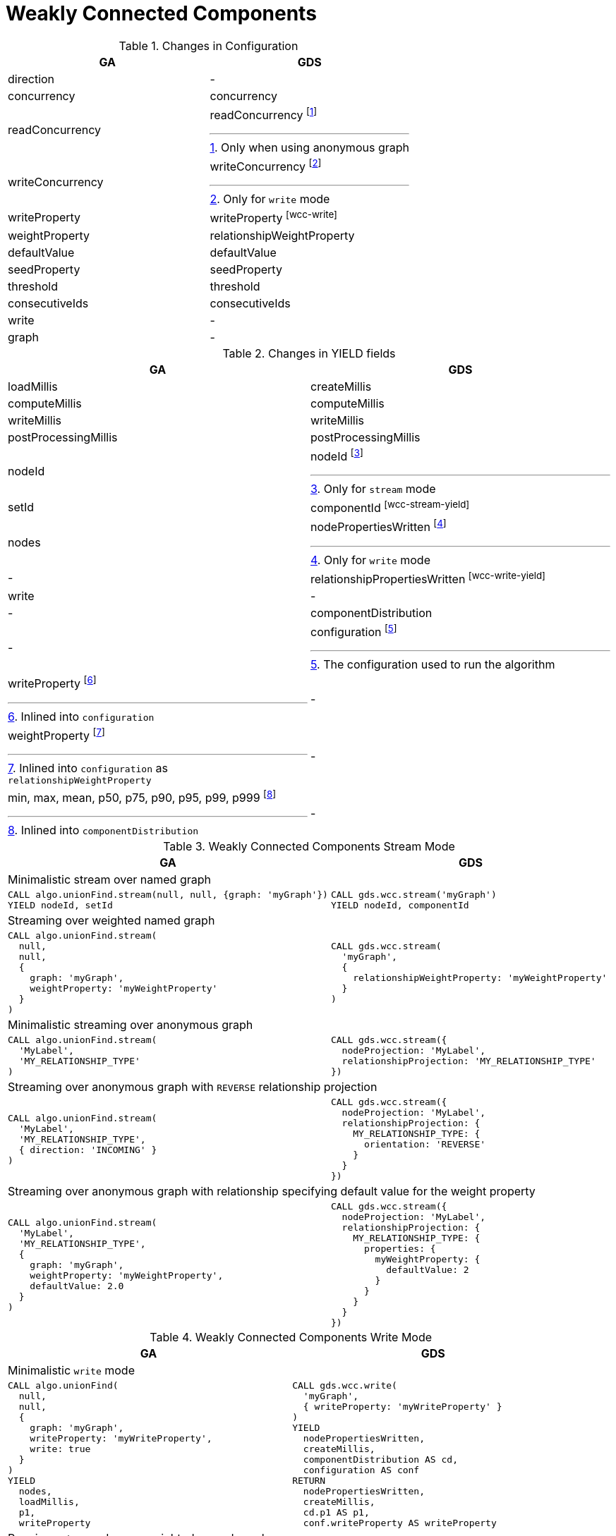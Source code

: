 [[migration-wcc]]
= Weakly Connected Components

.Changes in Configuration
[opts=header,cols="1a,1a"]
|===
|GA                                 | GDS
| direction                         | -
| concurrency                       | concurrency
| readConcurrency                   | readConcurrency footnote:wcc-read[Only when using anonymous graph]
| writeConcurrency                  | writeConcurrency footnote:wcc-write[Only for `write` mode]
| writeProperty                     | writeProperty footnote:wcc-write[]
| weightProperty                    | relationshipWeightProperty
| defaultValue                      | defaultValue
| seedProperty                      | seedProperty
| threshold                         | threshold
| consecutiveIds                    | consecutiveIds
| write                             | -
| graph                             | -
|===

.Changes in YIELD fields
[opts=header,cols="1a,1a"]
|===
| GA                     | GDS
| loadMillis             | createMillis
| computeMillis          | computeMillis
| writeMillis            | writeMillis
| postProcessingMillis   | postProcessingMillis
| nodeId                 | nodeId footnote:wcc-stream-yield[Only for `stream` mode]
| setId                  | componentId footnote:wcc-stream-yield[]
| nodes                  | nodePropertiesWritten footnote:wcc-write-yield[Only for `write` mode]
| -                      | relationshipPropertiesWritten footnote:wcc-write-yield[]
| write                  | -
| -                      | componentDistribution
| -                      | configuration footnote:wcc-gds-config[The configuration used to run the algorithm]
| writeProperty footnote:wcc-config[Inlined into `configuration`]         | -
| weightProperty footnote:wcc-weight-config[Inlined into `configuration` as `relationshipWeightProperty`]         | -
| min, max, mean, p50, p75, p90, p95, p99, p999 footnote:wcc-distribution[Inlined into `componentDistribution`] | -
|===

.Weakly Connected Components Stream Mode
[opts=header,cols="1a,1a"]
|===
|GA | GDS
2+| Minimalistic stream over named graph
|
[source, cypher]
----
CALL algo.unionFind.stream(null, null, {graph: 'myGraph'})
YIELD nodeId, setId
----
|
[source, cypher]
----
CALL gds.wcc.stream('myGraph')
YIELD nodeId, componentId
----
2+| Streaming over weighted named graph
|
[source, cypher]
----
CALL algo.unionFind.stream(
  null,
  null,
  {
    graph: 'myGraph',
    weightProperty: 'myWeightProperty'
  }
)
----
|
[source, cypher]
----
CALL gds.wcc.stream(
  'myGraph',
  {
    relationshipWeightProperty: 'myWeightProperty'
  }
)
----
2+| Minimalistic streaming over anonymous graph
|
[source, cypher]
----
CALL algo.unionFind.stream(
  'MyLabel',
  'MY_RELATIONSHIP_TYPE'
)
----
|
[source, cypher]
----
CALL gds.wcc.stream({
  nodeProjection: 'MyLabel',
  relationshipProjection: 'MY_RELATIONSHIP_TYPE'
})
----
2+| Streaming over anonymous graph with `REVERSE` relationship projection
|
[source, cypher]
----
CALL algo.unionFind.stream(
  'MyLabel',
  'MY_RELATIONSHIP_TYPE',
  { direction: 'INCOMING' }
)
----
|
[source, cypher]
----
CALL gds.wcc.stream({
  nodeProjection: 'MyLabel',
  relationshipProjection: {
    MY_RELATIONSHIP_TYPE: {
      orientation: 'REVERSE'
    }
  }
})
----
2+| Streaming over anonymous graph with relationship specifying default value for the weight property
|
[source, cypher]
----
CALL algo.unionFind.stream(
  'MyLabel',
  'MY_RELATIONSHIP_TYPE',
  {
    graph: 'myGraph',
    weightProperty: 'myWeightProperty',
    defaultValue: 2.0
  }
)
----
|
[source, cypher]
----
CALL gds.wcc.stream({
  nodeProjection: 'MyLabel',
  relationshipProjection: {
    MY_RELATIONSHIP_TYPE: {
      properties: {
        myWeightProperty: {
          defaultValue: 2
        }
      }
    }
  }
})
----
|===

.Weakly Connected Components Write Mode
[opts=header,cols="1a,1a"]
|===
|GA | GDS
2+| Minimalistic `write` mode
|
[source, cypher]
----
CALL algo.unionFind(
  null,
  null,
  {
    graph: 'myGraph',
    writeProperty: 'myWriteProperty',
    write: true
  }
)
YIELD
  nodes,
  loadMillis,
  p1,
  writeProperty
----
|
[source, cypher]
----
CALL gds.wcc.write(
  'myGraph',
  { writeProperty: 'myWriteProperty' }
)
YIELD
  nodePropertiesWritten,
  createMillis,
  componentDistribution AS cd,
  configuration AS conf
RETURN
  nodePropertiesWritten,
  createMillis,
  cd.p1 AS p1,
  conf.writeProperty AS writeProperty
----
2+| Running `write` mode over weighted named graph
|
[source, cypher]
----
CALL algo.unionFind(
  null,
  null,
  {
    graph: 'myGraph',
    writeProperty: 'myWriteProperty',
    weightProperty: 'myWeightProperty',
    write: true
  }
)
----
|
[source, cypher]
----
CALL gds.wcc.write(
  'myGraph',
  {
    writeProperty: 'myWriteProperty',
    relationshipWeightProperty: 'myWeightProperty'
  }
)
----
2+| Memory estimation of the algorithm
|
[source, cypher]
----
CALL algo.memrec(
  'MyLabel',
  'MY_RELATIONSHIP_TYPE',
  'unionFind',
  {
    writeProperty: 'myWriteProperty',
    weightProperty: 'myRelationshipWeightProperty',
    write: true
  }
)
----
|
[source, cypher]
----
CALL gds.wcc.write.estimate(
  {
    nodeProjection: 'MyLabel',
    relationshipProjection: 'MY_RELATIONSHIP_TYPE'
  },
  {
    writeProperty: 'myWriteProperty',
    relationshipWeightProperty: 'myWeightProperty'
  }
)
----
|===